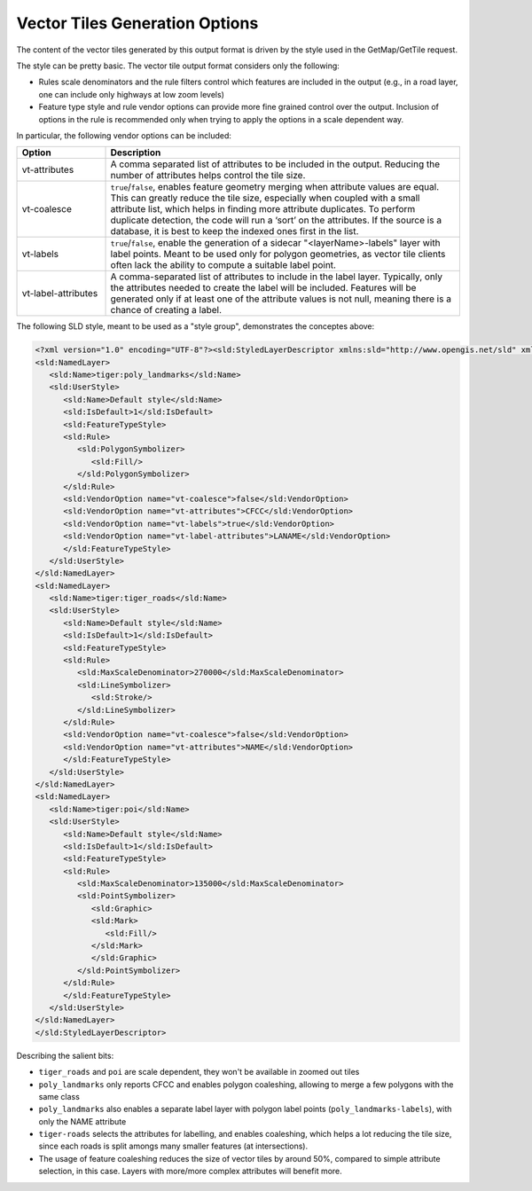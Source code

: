 .. _vectortiles.options:

Vector Tiles Generation Options
-------------------------------

The content of the vector tiles generated by this output format is driven by the
style used in the GetMap/GetTile request.

The style can be pretty basic. The vector tile output format considers only the following:

* Rules scale denominators and the rule filters control which features are included in the output
  (e.g., in a road layer, one can include only highways at low zoom levels)
* Feature type style and rule vendor options can provide more fine grained control over the output. 
  Inclusion of options in the rule is recommended only when trying to apply the options in a  scale dependent way.

In particular, the following vendor options can be included:

.. list-table::
   :widths: 20 80
   :header-rows: 1

   * - Option
     - Description
   * - vt-attributes
     - A comma separated list of attributes to be included in the output. Reducing the number of attributes helps control the tile size.
   * - vt-coalesce
     - ``true``/``false``, enables feature geometry merging when attribute values are equal. This can greatly reduce the tile size, especially when coupled with a small attribute list, which helps in finding more attribute duplicates. To perform duplicate detection, the code will run a ‘sort’ on the attributes. If the source is a database, it is best to keep the indexed ones first in the list.
   * - vt-labels
     - ``true``/``false``, enable the generation of a sidecar "<layerName>-labels" layer with label points. Meant to be used only for polygon geometries, as vector tile clients often lack the ability to compute a suitable label point.
   * - vt-label-attributes
     - A comma-separated list of attributes to include in the label layer. Typically, only the attributes needed to create the label will be included. Features will be generated only if at least one of the attribute values is not null, meaning there is a chance of creating a label.

The following SLD style, meant to be used as a "style group", demonstrates the conceptes above:

.. code-block:: xml

   <?xml version="1.0" encoding="UTF-8"?><sld:StyledLayerDescriptor xmlns:sld="http://www.opengis.net/sld" xmlns="http://www.opengis.net/sld" xmlns:gml="http://www.opengis.net/gml" xmlns:ogc="http://www.opengis.net/ogc" version="1.0.0">
   <sld:NamedLayer>
      <sld:Name>tiger:poly_landmarks</sld:Name>
      <sld:UserStyle>
         <sld:Name>Default style</sld:Name>
         <sld:IsDefault>1</sld:IsDefault>
         <sld:FeatureTypeStyle>
         <sld:Rule>
            <sld:PolygonSymbolizer>
               <sld:Fill/>
            </sld:PolygonSymbolizer>
         </sld:Rule>
         <sld:VendorOption name="vt-coalesce">false</sld:VendorOption>
         <sld:VendorOption name="vt-attributes">CFCC</sld:VendorOption>
         <sld:VendorOption name="vt-labels">true</sld:VendorOption>
         <sld:VendorOption name="vt-label-attributes">LANAME</sld:VendorOption>
         </sld:FeatureTypeStyle>
      </sld:UserStyle>
   </sld:NamedLayer>
   <sld:NamedLayer>
      <sld:Name>tiger:tiger_roads</sld:Name>
      <sld:UserStyle>
         <sld:Name>Default style</sld:Name>
         <sld:IsDefault>1</sld:IsDefault>
         <sld:FeatureTypeStyle>
         <sld:Rule>
            <sld:MaxScaleDenominator>270000</sld:MaxScaleDenominator>
            <sld:LineSymbolizer>
               <sld:Stroke/>
            </sld:LineSymbolizer>
         </sld:Rule>
         <sld:VendorOption name="vt-coalesce">false</sld:VendorOption>
         <sld:VendorOption name="vt-attributes">NAME</sld:VendorOption>
         </sld:FeatureTypeStyle>
      </sld:UserStyle>
   </sld:NamedLayer>
   <sld:NamedLayer>
      <sld:Name>tiger:poi</sld:Name>
      <sld:UserStyle>
         <sld:Name>Default style</sld:Name>
         <sld:IsDefault>1</sld:IsDefault>
         <sld:FeatureTypeStyle>
         <sld:Rule>
            <sld:MaxScaleDenominator>135000</sld:MaxScaleDenominator>
            <sld:PointSymbolizer>
               <sld:Graphic>
               <sld:Mark>
                  <sld:Fill/>
               </sld:Mark>
               </sld:Graphic>
            </sld:PointSymbolizer>
         </sld:Rule>
         </sld:FeatureTypeStyle>
      </sld:UserStyle>
   </sld:NamedLayer>
   </sld:StyledLayerDescriptor>


Describing the salient bits:

* ``tiger_roads`` and ``poi`` are scale dependent, they won't be available in zoomed out tiles
* ``poly_landmarks`` only reports CFCC and enables polygon coaleshing, allowing to merge a few polygons with the same class
* ``poly_landmarks`` also enables a separate label layer with polygon label points (``poly_landmarks-labels``), with only the NAME attribute
* ``tiger-roads`` selects the attributes for labelling, and enables coaleshing, which helps a lot reducing the tile size, since each roads 
  is split amongs many smaller features (at intersections).
* The usage of feature coaleshing reduces the size of vector tiles by around 50%, compared to simple attribute selection, in this case. 
  Layers with more/more complex attributes will benefit more.
